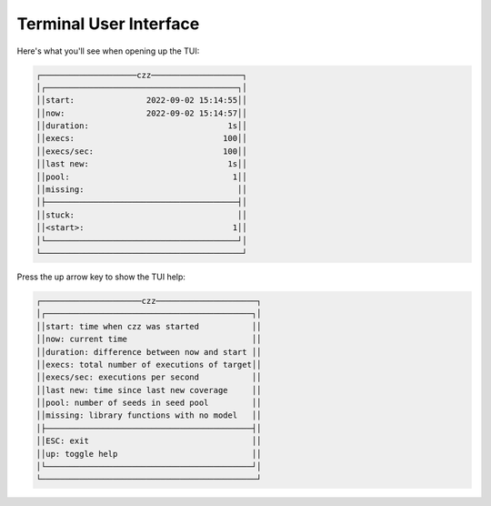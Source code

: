 =======================
Terminal User Interface
=======================

Here's what you'll see when opening up the TUI:

.. code-block::

       ┌────────────────────czz───────────────────┐
       │┌────────────────────────────────────────┐│
       ││start:               2022-09-02 15:14:55││
       ││now:                 2022-09-02 15:14:57││
       ││duration:                             1s││
       ││execs:                               100││
       ││execs/sec:                           100││
       ││last new:                             1s││
       ││pool:                                  1││
       ││missing:                                ││
       │├────────────────────────────────────────┤│
       ││stuck:                                  ││
       ││<start>:                               1││
       │└────────────────────────────────────────┘│
       └──────────────────────────────────────────┘

Press the up arrow key to show the TUI help:

.. code-block::

      ┌─────────────────────czz─────────────────────┐
      │┌───────────────────────────────────────────┐│
      ││start: time when czz was started           ││
      ││now: current time                          ││
      ││duration: difference between now and start ││
      ││execs: total number of executions of target││
      ││execs/sec: executions per second           ││
      ││last new: time since last new coverage     ││
      ││pool: number of seeds in seed pool         ││
      ││missing: library functions with no model   ││
      │├───────────────────────────────────────────┤│
      ││ESC: exit                                  ││
      ││up: toggle help                            ││
      │└───────────────────────────────────────────┘│
      └─────────────────────────────────────────────┘

